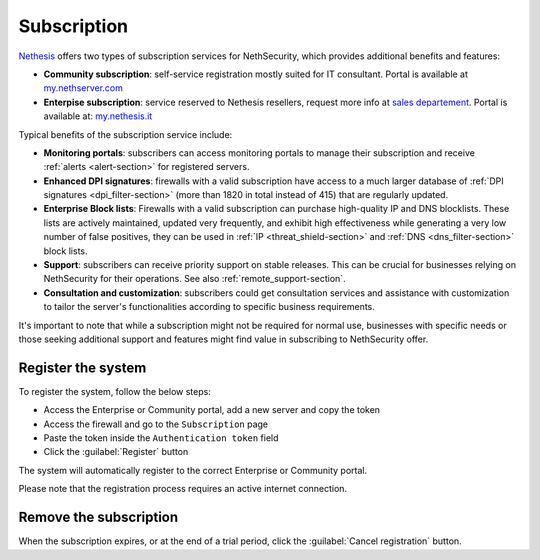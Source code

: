 .. _subscription-section:

============
Subscription
============

`Nethesis <https://www.nethesis.it>`_ offers two types of subscription services for NethSecurity,
which provides additional benefits and features:

- **Community subscription**: self-service registration mostly suited for IT consultant.
  Portal is available at `my.nethserver.com <https://my.nethserver.com>`_
- **Enterpise subscription**: service reserved to Nethesis resellers, request more info at `sales departement <mailto:info@nethesis.it>`_.
  Portal is available at: `my.nethesis.it <https://my.nethesis.it>`_

Typical benefits of the subscription service include:

- **Monitoring portals**: subscribers can access monitoring portals to manage their subscription and receive :ref:`alerts <alert-section>` for registered servers.
- **Enhanced DPI signatures**: firewalls with a valid subscription have access to a much larger database of :ref:`DPI signatures <dpi_filter-section>` (more than 1820 in total instead of 415) that are regularly updated.
- **Enterprise Block lists**: Firewalls with a valid subscription can purchase high-quality IP and DNS blocklists. These lists are actively maintained, updated very frequently, and exhibit high effectiveness while generating a very low number of false positives, they can be used in :ref:`IP <threat_shield-section>` and :ref:`DNS <dns_filter-section>` block lists.
- **Support**: subscribers can receive priority support on stable releases. This can be crucial for businesses relying on NethSecurity for their operations. See also :ref:`remote_support-section`.
- **Consultation and customization**: subscribers could get consultation services and assistance with customization to tailor the server's functionalities according to specific business requirements.

It's important to note that while a subscription might not be required for normal use, businesses with specific needs or those seeking additional support and features might find value in subscribing to NethSecurity offer.

.. _register_subscription-section:

Register the system
===================

To register the system, follow the below steps:

- Access the Enterprise or Community portal, add a new server and copy the token
- Access the firewall and go to the ``Subscription`` page
- Paste the token inside the ``Authentication token`` field
- Click the :guilabel:`Register` button

The system will automatically register to the correct Enterprise or Community portal.

Please note that the registration process requires an active internet connection.

Remove the subscription
=======================

When the subscription expires, or at the end of a trial period, click the :guilabel:`Cancel registration` button.
